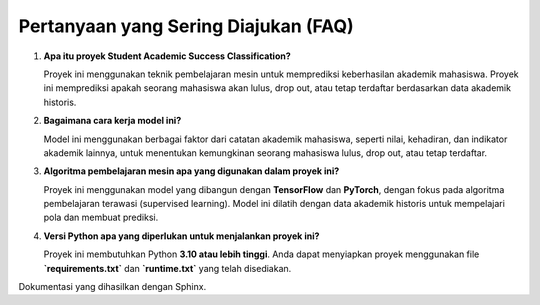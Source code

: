 Pertanyaan yang Sering Diajukan (FAQ)
=====================================

1. **Apa itu proyek Student Academic Success Classification?**

   Proyek ini menggunakan teknik pembelajaran mesin untuk memprediksi keberhasilan akademik mahasiswa. Proyek ini memprediksi apakah seorang mahasiswa akan lulus, drop out, atau tetap terdaftar berdasarkan data akademik historis.

2. **Bagaimana cara kerja model ini?**

   Model ini menggunakan berbagai faktor dari catatan akademik mahasiswa, seperti nilai, kehadiran, dan indikator akademik lainnya, untuk menentukan kemungkinan seorang mahasiswa lulus, drop out, atau tetap terdaftar.

3. **Algoritma pembelajaran mesin apa yang digunakan dalam proyek ini?**

   Proyek ini menggunakan model yang dibangun dengan **TensorFlow** dan **PyTorch**, dengan fokus pada algoritma pembelajaran terawasi (supervised learning). Model ini dilatih dengan data akademik historis untuk mempelajari pola dan membuat prediksi.

4. **Versi Python apa yang diperlukan untuk menjalankan proyek ini?**

   Proyek ini membutuhkan Python **3.10 atau lebih tinggi**. Anda dapat menyiapkan proyek menggunakan file **`requirements.txt`** dan **`runtime.txt`** yang telah disediakan.

Dokumentasi yang dihasilkan dengan Sphinx.
